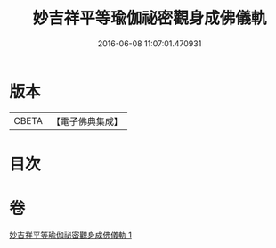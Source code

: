 #+TITLE: 妙吉祥平等瑜伽祕密觀身成佛儀軌 
#+DATE: 2016-06-08 11:07:01.470931

* 版本
 |     CBETA|【電子佛典集成】|

* 目次

* 卷
[[file:KR6j0419_001.txt][妙吉祥平等瑜伽祕密觀身成佛儀軌 1]]

